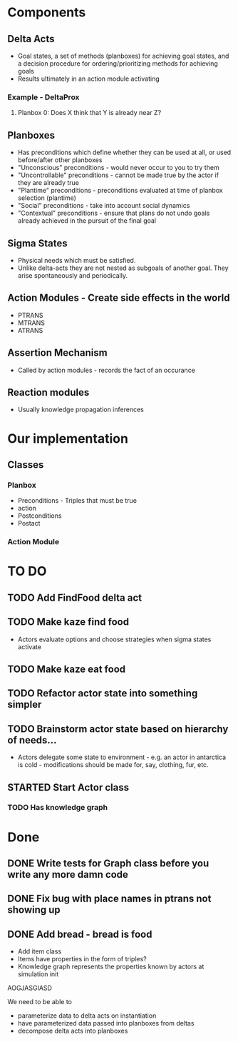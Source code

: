 * Components
** Delta Acts
 - Goal states, a set of methods (planboxes) for achieving goal states, and a decision procedure for ordering/prioritizing methods for achieving goals
 - Results ultimately in an action module activating
*** Example - DeltaProx
**** Planbox 0: Does X think that Y is already near Z?
** Planboxes
 - Has preconditions which define whether they can be used at all, or used before/after other planboxes
 - "Unconscious" preconditions - would never occur to you to try them
 - "Uncontrollable" preconditions - cannot be made true by the actor if they are already true
 - "Plantime" preconditions - preconditions evaluated at time of planbox selection (plantime)
 - "Social" preconditions - take into account social dynamics
 - "Contextual" preconditions - ensure that plans do not undo goals already achieved in the pursuit of the final goal
** Sigma States
 - Physical needs which must be satisfied.
 - Unlike delta-acts they are not nested as subgoals of another goal. They arise spontaneously and periodically.
** Action Modules - Create side effects in the world
 - PTRANS
 - MTRANS
 - ATRANS
** Assertion Mechanism
 - Called by action modules - records the fact of an occurance
** Reaction modules
 - Usually knowledge propagation inferences

* Our implementation
** Classes
*** Planbox
 - Preconditions - Triples that must be true
 - action
 - Postconditions
 - Postact
*** Action Module

* TO DO
** TODO Add FindFood delta act

** TODO Make kaze find food
 - Actors evaluate options and choose strategies when sigma states activate
** TODO Make kaze eat food
** TODO Refactor actor state into something simpler
** TODO Brainstorm actor state based on hierarchy of needs...
 - Actors delegate some state to environment - e.g. an actor in antarctica is cold - modifications should be made for, say, clothing, fur, etc.
** STARTED Start Actor class
*** TODO Has knowledge graph

* Done
** DONE Write tests for Graph class before you write any more damn code
   CLOSED: [2015-11-05 Thu 23:24]

** DONE Fix bug with place names in ptrans not showing up
   CLOSED: [2015-11-05 Thu 23:25]

** DONE Add bread - bread is food
   CLOSED: [2015-11-06 Fri 12:18]
 - Add item class
 - Items have properties in the form of triples?
 - Knowledge graph represents the properties known by actors at simulation init



AOGJASGIASD

We need to be able to 
- parameterize data to delta acts on instantiation
- have parameterized data passed into planboxes from deltas
- decompose delta acts into planboxes
